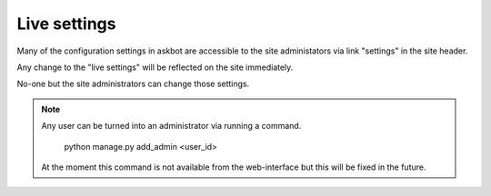 .. _live-settings:
=============
Live settings
=============

Many of the configuration settings in askbot are accessible
to the site administators via link "settings" in the site header.

Any change to the "live settings" will be reflected on the site
immediately.

No-one but the site administrators can change those settings.

.. note::
    Any user can be turned into an administrator via running a command.

        python manage.py add_admin <user_id>

    At the moment this command is not available from the web-interface
    but this will be fixed in the future.

